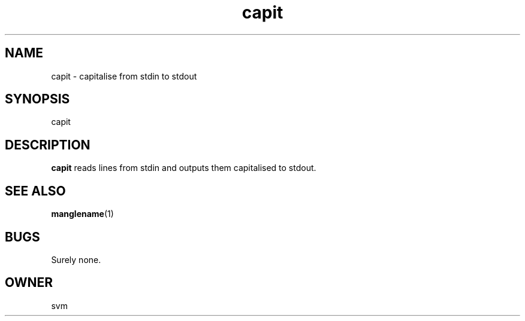.TH capit I 29-DEC-2020 GO

.SH NAME
capit \- capitalise from stdin to stdout

.SH SYNOPSIS
capit

.SH DESCRIPTION
.B capit
reads lines from stdin and outputs them capitalised to stdout.

.SH SEE ALSO
.BR manglename (1)

.SH BUGS
Surely none.

.SH OWNER
svm
